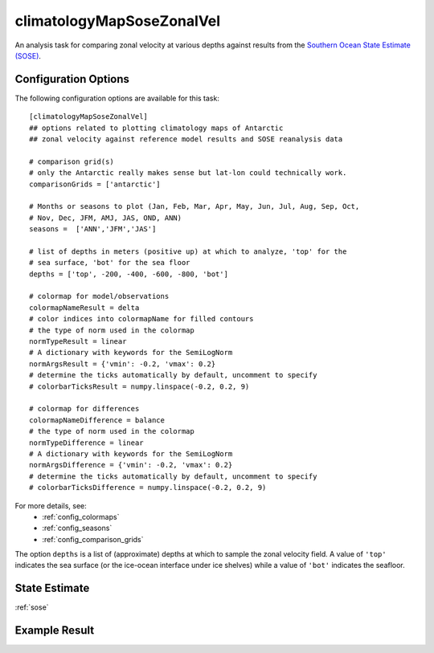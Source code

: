 .. _task_climatologyMapSoseZonalVel:

climatologyMapSoseZonalVel
=============================

An analysis task for comparing zonal velocity at various depths against
results from the `Southern Ocean State Estimate (SOSE)`_.

Configuration Options
---------------------

The following configuration options are available for this task::

  [climatologyMapSoseZonalVel]
  ## options related to plotting climatology maps of Antarctic
  ## zonal velocity against reference model results and SOSE reanalysis data

  # comparison grid(s)
  # only the Antarctic really makes sense but lat-lon could technically work.
  comparisonGrids = ['antarctic']

  # Months or seasons to plot (Jan, Feb, Mar, Apr, May, Jun, Jul, Aug, Sep, Oct,
  # Nov, Dec, JFM, AMJ, JAS, OND, ANN)
  seasons =  ['ANN','JFM','JAS']

  # list of depths in meters (positive up) at which to analyze, 'top' for the
  # sea surface, 'bot' for the sea floor
  depths = ['top', -200, -400, -600, -800, 'bot']

  # colormap for model/observations
  colormapNameResult = delta
  # color indices into colormapName for filled contours
  # the type of norm used in the colormap
  normTypeResult = linear
  # A dictionary with keywords for the SemiLogNorm
  normArgsResult = {'vmin': -0.2, 'vmax': 0.2}
  # determine the ticks automatically by default, uncomment to specify
  # colorbarTicksResult = numpy.linspace(-0.2, 0.2, 9)

  # colormap for differences
  colormapNameDifference = balance
  # the type of norm used in the colormap
  normTypeDifference = linear
  # A dictionary with keywords for the SemiLogNorm
  normArgsDifference = {'vmin': -0.2, 'vmax': 0.2}
  # determine the ticks automatically by default, uncomment to specify
  # colorbarTicksDifference = numpy.linspace(-0.2, 0.2, 9)

For more details, see:
 * :ref:`config_colormaps`
 * :ref:`config_seasons`
 * :ref:`config_comparison_grids`

The option ``depths`` is a list of (approximate) depths at which to sample
the zonal velocity field.  A value of ``'top'`` indicates the sea
surface (or the ice-ocean interface under ice shelves) while a value of
``'bot'`` indicates the seafloor.

State Estimate
--------------

:ref:`sose`

Example Result
--------------

.. image:: examples/clim_sose_zonal_vel.png
   :width: 500 px
   :align: center

.. _`Southern Ocean State Estimate (SOSE)`: http://sose.ucsd.edu/sose_stateestimation_data_05to10.html
